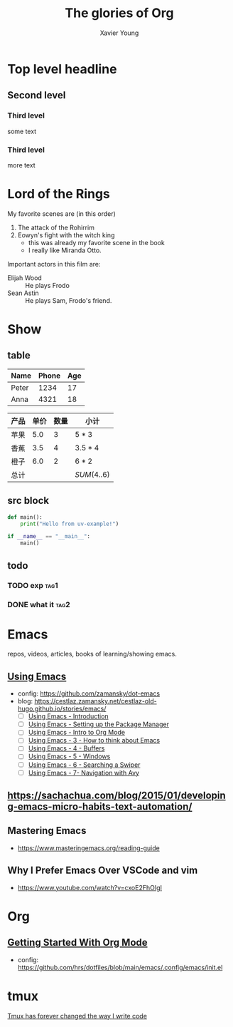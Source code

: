 #+title: The glories of Org
#+author: Xavier Young

* Top level headline
** Second level
*** Third level
    some text
*** Third level
    more text
* Lord of the Rings
  My favorite scenes are (in this order)
  1. The attack of the Rohirrim
  2. Eowyn's fight with the witch king
     + this was already my favorite scene in the book
     + I really like Miranda Otto.
  Important actors in this film are:
  - Elijah Wood :: He plays Frodo
  - Sean Astin :: He plays Sam, Frodo's friend.

* Show

** table

| Name  | Phone | Age |
|-------+-------+-----|
| Peter |  1234 |  17 |
| Anna  |  4321 |  18 |

| 产品 | 单价 | 数量 | 小计        |
|------+------+------+-------------|
| 苹果 |  5.0 |    3 | $5*3$       |
| 香蕉 |  3.5 |    4 | $3.5*4$     |
| 橙子 |  6.0 |    2 | $6*2$       |
|------+------+------+-------------|
| 总计 |      |      | $SUM(4..6)$ |

** src block

#+begin_src python
  def main():
      print("Hello from uv-example!")

  if __name__ == "__main__":
      main()
#+end_src

** todo
*** TODO exp :tag1:
DEADLINE: <2025-05-27 Tue>
*** DONE what it :tag2:



* Emacs
repos, videos, articles, books of learning/showing emacs.
** [[https://www.youtube.com/playlist?list=PL9KxKa8NpFxIcNQa9js7dQQIHc81b0-Xg][Using Emacs]]
- config: https://github.com/zamansky/dot-emacs
- blog: [[https://cestlaz.zamansky.net/cestlaz-old-hugo.github.io/stories/emacs/]]
  - [ ] [[https://cestlaz.zamansky.net/cestlaz-old-hugo.github.io/posts/using-emacs-introduction/][Using Emacs - Introduction]]
  - [ ] [[https://cestlaz.zamansky.net/cestlaz-old-hugo.github.io/posts/using-emacs-1-setup/][Using Emacs - Setting up the Package Manager]]
  - [ ] [[https://cestlaz.zamansky.net/cestlaz-old-hugo.github.io/posts/using-emacs-2-org/][Using Emacs - Intro to Org Mode]]
  - [ ] [[https://cestlaz.zamansky.net/cestlaz-old-hugo.github.io/posts/using-emacs-3-elisp/][Using Emacs - 3 - How to think about Emacs]]
  - [ ] [[https://cestlaz.zamansky.net/cestlaz-old-hugo.github.io/posts/using-emacs-4-buffers/][Using Emacs - 4 - Buffers]]
  - [ ] [[https://cestlaz.zamansky.net/cestlaz-old-hugo.github.io/posts/using-emacs-5-windows/][Using Emacs - 5 - Windows]]
  - [ ] [[https://cestlaz.zamansky.net/cestlaz-old-hugo.github.io/posts/using-emacs-6-swiper/][Using Emacs - 6 - Searching a Swiper]]
  - [ ] [[https://cestlaz.zamansky.net/cestlaz-old-hugo.github.io/posts/using-emacs-7-avy/][Using Emacs - 7- Navigation with Avy]]
** [[https://sachachua.com/blog/2015/01/developing-emacs-micro-habits-text-automation/]]
** Mastering Emacs
- [[https://www.masteringemacs.org/reading-guide]]

** Why I Prefer Emacs Over VSCode and vim
- https://www.youtube.com/watch?v=cxoE2FhOIgI

* Org
** [[https://www.youtube.com/watch?v=SzA2YODtgK4][Getting Started With Org Mode]]
- config: [[https://github.com/hrs/dotfiles/blob/main/emacs/.config/emacs/init.el]]
* tmux

[[https://www.youtube.com/watch?v=DzNmUNvnB04][Tmux has forever changed the way I write code]]
